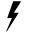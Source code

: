 SplineFontDB: 3.0
FontName: ebd1
FullName: ebd1
FamilyName: ebd1
Weight: Regular
Copyright: Copyright (c) 2016, Terrence Curran
UComments: "2016-10-31: Created with FontForge (http://fontforge.org)"
Version: 001.000
ItalicAngle: 0
UnderlinePosition: -100
UnderlineWidth: 50
Ascent: 800
Descent: 200
InvalidEm: 0
LayerCount: 2
Layer: 0 0 "Back" 1
Layer: 1 0 "Fore" 0
XUID: [1021 270 -1463357204 6636640]
OS2Version: 0
OS2_WeightWidthSlopeOnly: 0
OS2_UseTypoMetrics: 1
CreationTime: 1477922836
ModificationTime: 1477945907
OS2TypoAscent: 0
OS2TypoAOffset: 1
OS2TypoDescent: 0
OS2TypoDOffset: 1
OS2TypoLinegap: 0
OS2WinAscent: 0
OS2WinAOffset: 1
OS2WinDescent: 0
OS2WinDOffset: 1
HheadAscent: 0
HheadAOffset: 1
HheadDescent: 0
HheadDOffset: 1
OS2CapHeight: 0
OS2XHeight: 0
OS2Vendor: 'GRIL'
MarkAttachClasses: 1
DEI: 91125
Encoding: ISO8859-1
UnicodeInterp: none
NameList: AGL For New Fonts
DisplaySize: -48
AntiAlias: 1
FitToEm: 1
WinInfo: 54 18 8
BeginPrivate: 0
EndPrivate
BeginChars: 256 1

StartChar: slash
Encoding: 47 47 0
Width: 1000
VWidth: 0
Flags: HO
LayerCount: 2
Back
Fore
SplineSet
330 794 m 1
 181 374 l 1
 297 374 l 1
 157 48 l 2
 155.094668941 43.5633005346 157 38 161 37 c 0
 166.901146449 35.5247133878 170.834030218 38.4676460221 175 45 c 2
 469 506 l 1
 347 506 l 1
 528 794 l 1
 330 794 l 1
EndSplineSet
EndChar
EndChars
EndSplineFont
